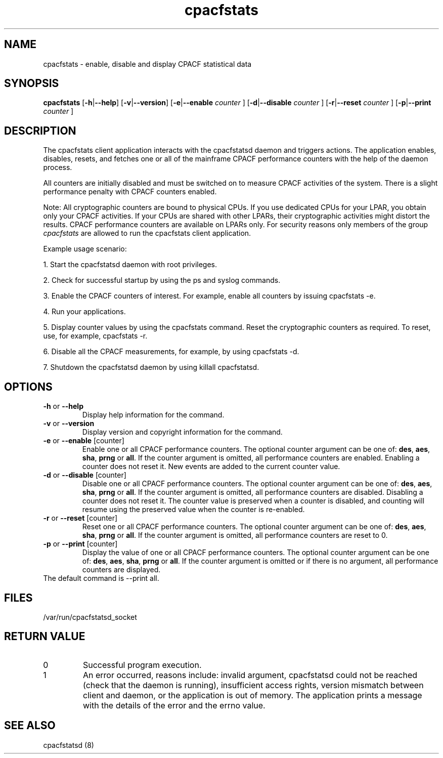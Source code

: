 .\" cpacfstats.1
.\"
.\" Copyright IBM Corp. 2015
.\" Author(s): Harald Freudenberger <freude@linux.vnet.ibm.com>
.\"
.\" use
.\"   groff -man -Tutf8 cpacfstats.1
.\" or
.\"   nroff -man cpacfstats.1
.\" to process this source
.\"
.TH cpacfstats "1" "January 2015" "s390-tools"
.
.ds c \fcpacfstats\fP
.
.SH NAME
cpacfstats \- enable, disable and display CPACF statistical data
.
.SH SYNOPSIS
.B cpacfstats
.RB [ \-h | \-\-help ]
.RB [ \-v | \-\-version ]
.RB [ \-e | \-\-enable
.I counter
.RB ]
.RB [ \-d | \-\-disable
.I counter
.RB ]
.RB [ \-r | \-\-reset
.I counter
.RB ]
.RB [ \-p | \-\-print
.I counter
.RB ]
.
.SH DESCRIPTION
The cpacfstats client application interacts with the cpacfstatsd daemon and
triggers actions. The application enables, disables, resets, and fetches
one or all of the mainframe CPACF performance counters with the help of the
daemon process.

All counters are initially disabled and must be switched on to measure
CPACF activities of the system. There is a slight performance penalty with
CPACF counters enabled.

Note: All cryptographic counters are bound to physical CPUs. If you use
dedicated CPUs for your LPAR, you obtain only your CPACF activities. If
your CPUs are shared with other LPARs, their cryptographic activities might
distort the results. CPACF performance counters are available on LPARs
only. For security reasons only members of the group \fIcpacfstats\fR are
allowed to run the cpacfstats client application.

Example usage scenario:
.P
1. Start the cpacfstatsd daemon with root privileges.
.P
2. Check for successful startup by using the ps and syslog commands.
.P
3. Enable the CPACF counters of interest. For example, enable all counters
by issuing cpacfstats -e.
.P
4. Run your applications.
.P
5. Display counter values by using the cpacfstats command. Reset the
cryptographic counters as required. To reset, use, for example, cpacfstats
-r.
.P
6. Disable all the CPACF measurements, for example, by using cpacfstats
-d.
.P
7. Shutdown the cpacfstatsd daemon by using killall cpacfstatsd.

.SH OPTIONS
.TP
\fB\-h\fR or \fB\-\-help\fR
Display help information for the command.
.TP
\fB\-v\fR or \fB\-\-version\fR
Display version and copyright information for the command.
.TP
\fB\-e\fR or \fB\-\-enable\fR [counter]
Enable one or all CPACF performance counters. The optional counter argument
can be one of: \fBdes\fR, \fBaes\fR, \fBsha\fR, \fBprng\fR or \fBall\fR. If
the counter argument is omitted, all performance counters are
enabled. Enabling a counter does not reset it. New events are added to the
current counter value.
.TP
\fB\-d\fR or \fB\-\-disable\fR [counter]
Disable one or all CPACF performance counters. The optional counter
argument can be one of: \fBdes\fR, \fBaes\fR, \fBsha\fR, \fBprng\fR or
\fBall\fR. If the counter argument is omitted, all performance counters
are disabled. Disabling a counter does not reset it. The counter value is
preserved when a counter is disabled, and counting will resume using the
preserved value when the counter is re-enabled.
.TP
\fB\-r\fR or \fB\-\-reset\fR [counter]
Reset one or all CPACF performance counters. The optional counter
argument can be one of: \fBdes\fR, \fBaes\fR, \fBsha\fR, \fBprng\fR or
\fBall\fR. If the counter argument is omitted, all performance counters are
reset to 0.
.TP
\fB\-p\fR or \fB\-\-print\fR [counter]
Display the value of one or all CPACF performance counters. The optional
counter argument can be one of: \fBdes\fR, \fBaes\fR, \fBsha\fR, \fBprng\fR
or \fBall\fR. If the counter argument is omitted or if there is no
argument, all performance counters are displayed.
.TP
The default command is --print all.
.
.SH FILES
.nf
/var/run/cpacfstatsd_socket
.fi
.
.SH RETURN VALUE
.IP 0
Successful program execution.
.IP 1
An error occurred, reasons include: invalid argument, cpacfstatsd could not
be reached (check that the daemon is running), insufficient access rights,
version mismatch between client and daemon, or the application is out of
memory. The application prints a message with the details of the error and
the errno value.
.
.SH SEE ALSO
cpacfstatsd (8)
